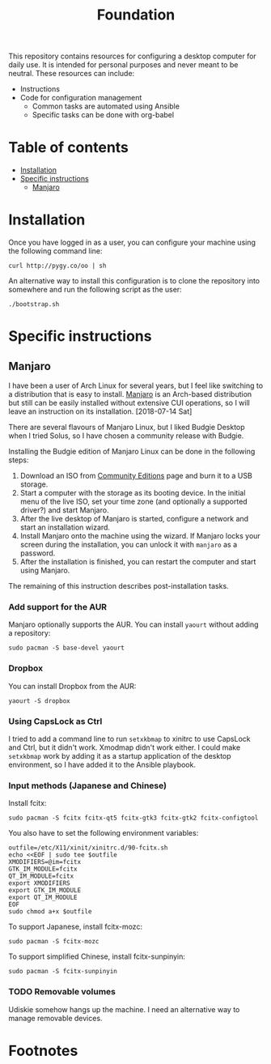 #+title: Foundation

This repository contains resources for configuring a desktop computer for daily use. It is intended for personal purposes and never meant to be neutral. These resources can include:

- Instructions
- Code for configuration management
  - Common tasks are automated using Ansible
  - Specific tasks can be done with org-babel

* Table of contents
:PROPERTIES:
:TOC:      this
:END:
  -  [[#installation][Installation]]
  -  [[#specific-instructions][Specific instructions]]
    -  [[#manjaro][Manjaro]]

* Installation
Once you have logged in as a user, you can configure your machine using the following command line:

#+BEGIN_SRC shell
  curl http://pygy.co/oo | sh
#+END_SRC

An alternative way to install this configuration is to clone the repository into somewhere and run the following script as the user:

#+BEGIN_SRC shell
./bootstrap.sh
#+END_SRC

* Specific instructions
:PROPERTIES:
:TOC:      1
:END:
** Manjaro
I have been a user of Arch Linux for several years, but I feel like switching to a distribution that is easy to install. [[https://manjaro.org/][Manjaro]] is an Arch-based distribution but still can be easily installed without extensive CUI operations, so I will leave an instruction on its installation. [2018-07-14 Sat]

There are several flavours of Manjaro Linux, but I liked Budgie Desktop when I tried Solus, so I have chosen a community release with Budgie.

Installing the Budgie edition of Manjaro Linux can be done in the following steps:

1. Download an ISO from [[https://manjaro.org/community-editions/][Community Editions]] page and burn it to a USB storage.
2. Start a computer with the storage as its booting device. In the initial menu of the live ISO, set your time zone (and optionally a supported driver?) and start Manjaro.
3. After the live desktop of Manjaro is started, configure a network and start an installation wizard.
4. Install Manjaro onto the machine using the wizard. If Manjaro locks your screen during the installation, you can unlock it with =manjaro= as a password.
5. After the installation is finished, you can restart the computer and start using Manjaro.

The remaining of this instruction describes post-installation tasks.
*** Add support for the AUR
Manjaro optionally supports the AUR. You can install =yaourt= without adding a repository:

#+BEGIN_SRC shell
  sudo pacman -S base-devel yaourt
#+END_SRC
*** Dropbox
You can install Dropbox from the AUR:

#+BEGIN_SRC shell
  yaourt -S dropbox
#+END_SRC
*** Using CapsLock as Ctrl
I tried to add a command line to run =setxkbmap= to xinitrc to use CapsLock and Ctrl, but it didn't work. Xmodmap didn't work either. I could make =setxkbmap= work by adding it as a startup application of the desktop environment, so I have added it to the Ansible playbook.
*** Input methods (Japanese and Chinese)
Install fcitx:

#+BEGIN_SRC shell :async
  sudo pacman -S fcitx fcitx-qt5 fcitx-gtk3 fcitx-gtk2 fcitx-configtool
#+END_SRC

You also have to set the following environment variables:

#+BEGIN_SRC shell
  outfile=/etc/X11/xinit/xinitrc.d/90-fcitx.sh
  echo <<EOF | sudo tee $outfile
  XMODIFIERS=@im=fcitx
  GTK_IM_MODULE=fcitx
  QT_IM_MODULE=fcitx
  export XMODIFIERS
  export GTK_IM_MODULE
  export QT_IM_MODULE
  EOF
  sudo chmod a+x $outfile
#+END_SRC

To support Japanese, install fcitx-mozc:

#+BEGIN_SRC shell :async
  sudo pacman -S fcitx-mozc
#+END_SRC

To support simplified Chinese, install fcitx-sunpinyin:

#+BEGIN_SRC shell :async
  sudo pacman -S fcitx-sunpinyin
#+END_SRC
*** TODO Removable volumes
Udiskie somehow hangs up the machine. I need an alternative way to manage removable devices.
* Footnotes
:PROPERTIES:
:TOC:      ignore
:END:
# Local Variables:
# before-save-hook: org-make-toc
# End:
